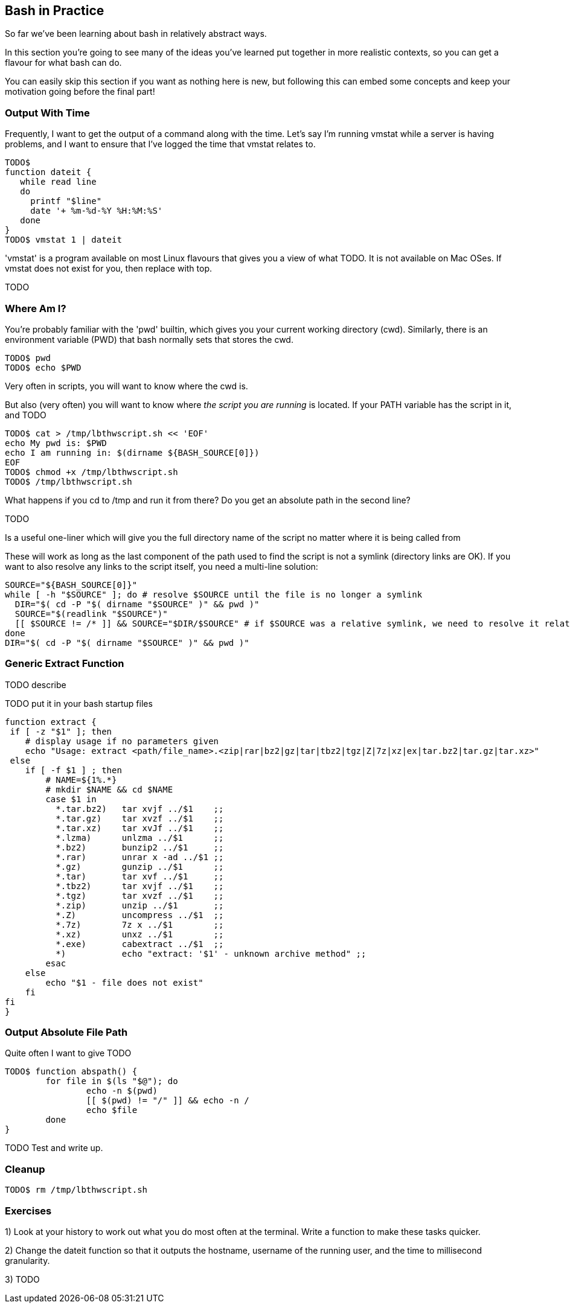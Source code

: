 == Bash in Practice

So far we've been learning about bash in relatively abstract ways.

In this section you're going to see many of the ideas you've learned put together in more realistic contexts, so you can get a flavour for what bash can do.

You can easily skip this section if you want as nothing here is new, but following this can embed some concepts and keep your motivation going before the final part!


=== Output With Time

Frequently, I want to get the output of a command along with the time. Let's say I'm running vmstat while a server is having problems, and I want to ensure that I've logged the time that vmstat relates to.

----
TODO$
function dateit {
   while read line
   do
     printf "$line"
     date '+ %m-%d-%Y %H:%M:%S'
   done
}
TODO$ vmstat 1 | dateit
----


====
'vmstat' is a program available on most Linux flavours that gives you a view of what TODO.
It is not available on Mac OSes. If vmstat does not exist for you, then replace with top.
====

TODO

=== Where Am I?

You're probably familiar with the 'pwd' builtin, which gives you your current working directory (cwd). Similarly, there is an environment variable (PWD) that bash normally sets that stores the cwd.

----
TODO$ pwd
TODO$ echo $PWD
----

Very often in scripts, you will want to know where the cwd is.

But also (very often) you will want to know where _the script you are running_ is located. If your PATH variable has the script in it, and  TODO

----
TODO$ cat > /tmp/lbthwscript.sh << 'EOF'
echo My pwd is: $PWD
echo I am running in: $(dirname ${BASH_SOURCE[0]})
EOF
TODO$ chmod +x /tmp/lbthwscript.sh
TODO$ /tmp/lbthwscript.sh
----

What happens if you cd to /tmp and run it from there? Do you get an absolute path in the second line?

TODO


Is a useful one-liner which will give you the full directory name of the script no matter where it is being called from

These will work as long as the last component of the path used to find the script is not a symlink (directory links are OK). If you want to also resolve any links to the script itself, you need a multi-line solution:

    SOURCE="${BASH_SOURCE[0]}"
    while [ -h "$SOURCE" ]; do # resolve $SOURCE until the file is no longer a symlink
      DIR="$( cd -P "$( dirname "$SOURCE" )" && pwd )"
      SOURCE="$(readlink "$SOURCE")"
      [[ $SOURCE != /* ]] && SOURCE="$DIR/$SOURCE" # if $SOURCE was a relative symlink, we need to resolve it relative to the path where the symlink file was located
    done
    DIR="$( cd -P "$( dirname "$SOURCE" )" && pwd )"

=== Generic Extract Function

TODO describe

TODO put it in your bash startup files

----
function extract {
 if [ -z "$1" ]; then
    # display usage if no parameters given
    echo "Usage: extract <path/file_name>.<zip|rar|bz2|gz|tar|tbz2|tgz|Z|7z|xz|ex|tar.bz2|tar.gz|tar.xz>"
 else
    if [ -f $1 ] ; then
        # NAME=${1%.*}
        # mkdir $NAME && cd $NAME
        case $1 in
          *.tar.bz2)   tar xvjf ../$1    ;;
          *.tar.gz)    tar xvzf ../$1    ;;
          *.tar.xz)    tar xvJf ../$1    ;;
          *.lzma)      unlzma ../$1      ;;
          *.bz2)       bunzip2 ../$1     ;;
          *.rar)       unrar x -ad ../$1 ;;
          *.gz)        gunzip ../$1      ;;
          *.tar)       tar xvf ../$1     ;;
          *.tbz2)      tar xvjf ../$1    ;;
          *.tgz)       tar xvzf ../$1    ;;
          *.zip)       unzip ../$1       ;;
          *.Z)         uncompress ../$1  ;;
          *.7z)        7z x ../$1        ;;
          *.xz)        unxz ../$1        ;;
          *.exe)       cabextract ../$1  ;;
          *)           echo "extract: '$1' - unknown archive method" ;;
        esac
    else
        echo "$1 - file does not exist"
    fi
fi
}
----



=== Output Absolute File Path

Quite often I want to give  TODO

----
TODO$ function abspath() {
	for file in $(ls "$@"); do
	        echo -n $(pwd)
	        [[ $(pwd) != "/" ]] && echo -n /
	        echo $file
	done
}
----

TODO Test and write up.

=== Cleanup

----
TODO$ rm /tmp/lbthwscript.sh
----

=== Exercises

1) Look at your history to work out what you do most often at the terminal. Write a function to make these tasks quicker.

2) Change the dateit function so that it outputs the hostname, username of the running user, and the time to millisecond granularity.

3) TODO
